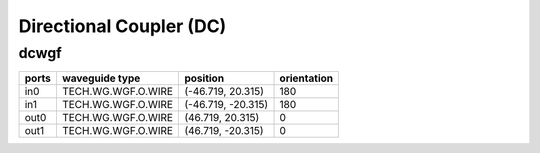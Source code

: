 Directional Coupler (DC)
#############################

dcwgf
**********************************************************
.. image:: ../images/bb_dcwgf.png

+-------------------+-----------------------------+------------------------+-------------+
|     ports         | waveguide type              | position               | orientation |
+===================+=============================+========================+=============+
| in0               | TECH.WG.WGF.O.WIRE          | (-46.719, 20.315)      | 180         |
+-------------------+-----------------------------+------------------------+-------------+
| in1               | TECH.WG.WGF.O.WIRE          | (-46.719, -20.315)     | 180         |
+-------------------+-----------------------------+------------------------+-------------+
| out0              | TECH.WG.WGF.O.WIRE          | (46.719, 20.315)       | 0           |
+-------------------+-----------------------------+------------------------+-------------+
| out1              | TECH.WG.WGF.O.WIRE          | (46.719, -20.315)      | 0           |
+-------------------+-----------------------------+------------------------+-------------+
